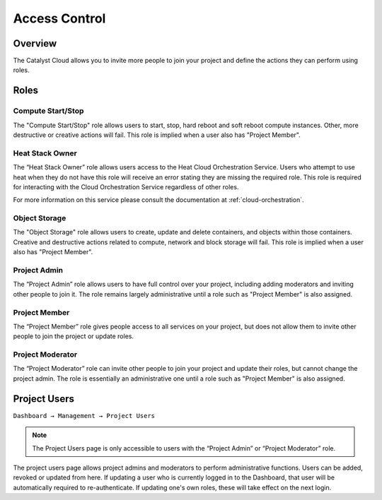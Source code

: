 .. _access-control:

##############
Access Control
##############

********
Overview
********

The Catalyst Cloud allows you to invite more people to join your project and
define the actions they can perform using roles.

*****
Roles
*****

Compute Start/Stop
------------------
The "Compute Start/Stop" role allows users to start, stop, hard reboot and soft
reboot compute instances. Other, more destructive or creative actions will fail.
This role is implied when a user also has "Project Member".

Heat Stack Owner
----------------
The “Heat Stack Owner” role allows users access to the Heat Cloud Orchestration
Service. Users who attempt to use heat when they do not have this role will
receive an error stating they are missing the required role. This role is
required for interacting with the Cloud Orchestration Service regardless of
other roles.

For more information on this service please consult the documentation at
:ref:`cloud-orchestration`.

Object Storage
------------------
The "Object Storage" role allows users to create, update and delete containers,
and objects within those containers. Creative and destructive actions related
to compute, network and block storage will fail. This role is implied when a user
also has "Project Member".

Project Admin
-------------
The “Project Admin” role allows users to have full control over your project,
including adding moderators and inviting other people to join it.  The role
remains largely administrative until a role such as "Project Member" is also
assigned.

Project Member
--------------
The “Project Member” role gives people access to all services on your project,
but does not allow them to invite other people to join the project or update
roles.

Project Moderator
-----------------
The “Project Moderator” role can invite other people to join your project and
update their roles, but cannot change the project admin.  The role is essentially
an administrative one until a role such as "Project Member" is also assigned.

*************
Project Users
*************

``Dashboard → Management → Project Users``

.. note::

 The Project Users page is only accessible to users with the “Project Admin” or “Project Moderator” role.

The project users page allows project admins and moderators to perform
administrative functions. Users can be added, revoked or updated from here.
If updating a user who is currently logged in to the Dashboard, that user
will be automatically required to re-authenticate.  If updating one's own
roles, these will take effect on the next login.

